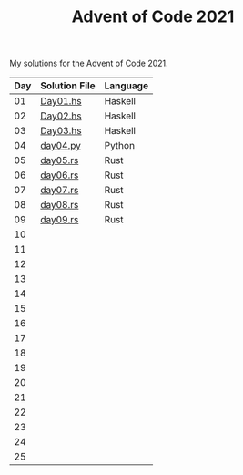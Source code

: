 #+TITLE: Advent of Code 2021

My solutions for the Advent of Code 2021.

| Day | Solution File | Language |
|-----+---------------+----------|
|  01 | [[file:haskell/src/Day01.hs][Day01.hs]]      | Haskell  |
|  02 | [[file:haskell/src/Day02.hs][Day02.hs]]      | Haskell  |
|  03 | [[file:haskell/src/Day03.hs][Day03.hs]]      | Haskell  |
|  04 | [[file:python/src/day04.py][day04.py]]      | Python   |
|  05 | [[file:rust/src/bin/day05.rs][day05.rs]]      | Rust     |
|  06 | [[file:rust/src/bin/day06.rs][day06.rs]]      | Rust     |
|  07 | [[file:rust/src/bin/day07.rs][day07.rs]]      | Rust     |
|  08 | [[file:rust/src/bin/day08.rs][day08.rs]]      | Rust     |
|  09 | [[file:rust/src/bin/day09.rs][day09.rs]]      | Rust     |
|  10 |               |          |
|  11 |               |          |
|  12 |               |          |
|  13 |               |          |
|  14 |               |          |
|  15 |               |          |
|  16 |               |          |
|  17 |               |          |
|  18 |               |          |
|  19 |               |          |
|  20 |               |          |
|  21 |               |          |
|  22 |               |          |
|  23 |               |          |
|  24 |               |          |
|  25 |               |          |
